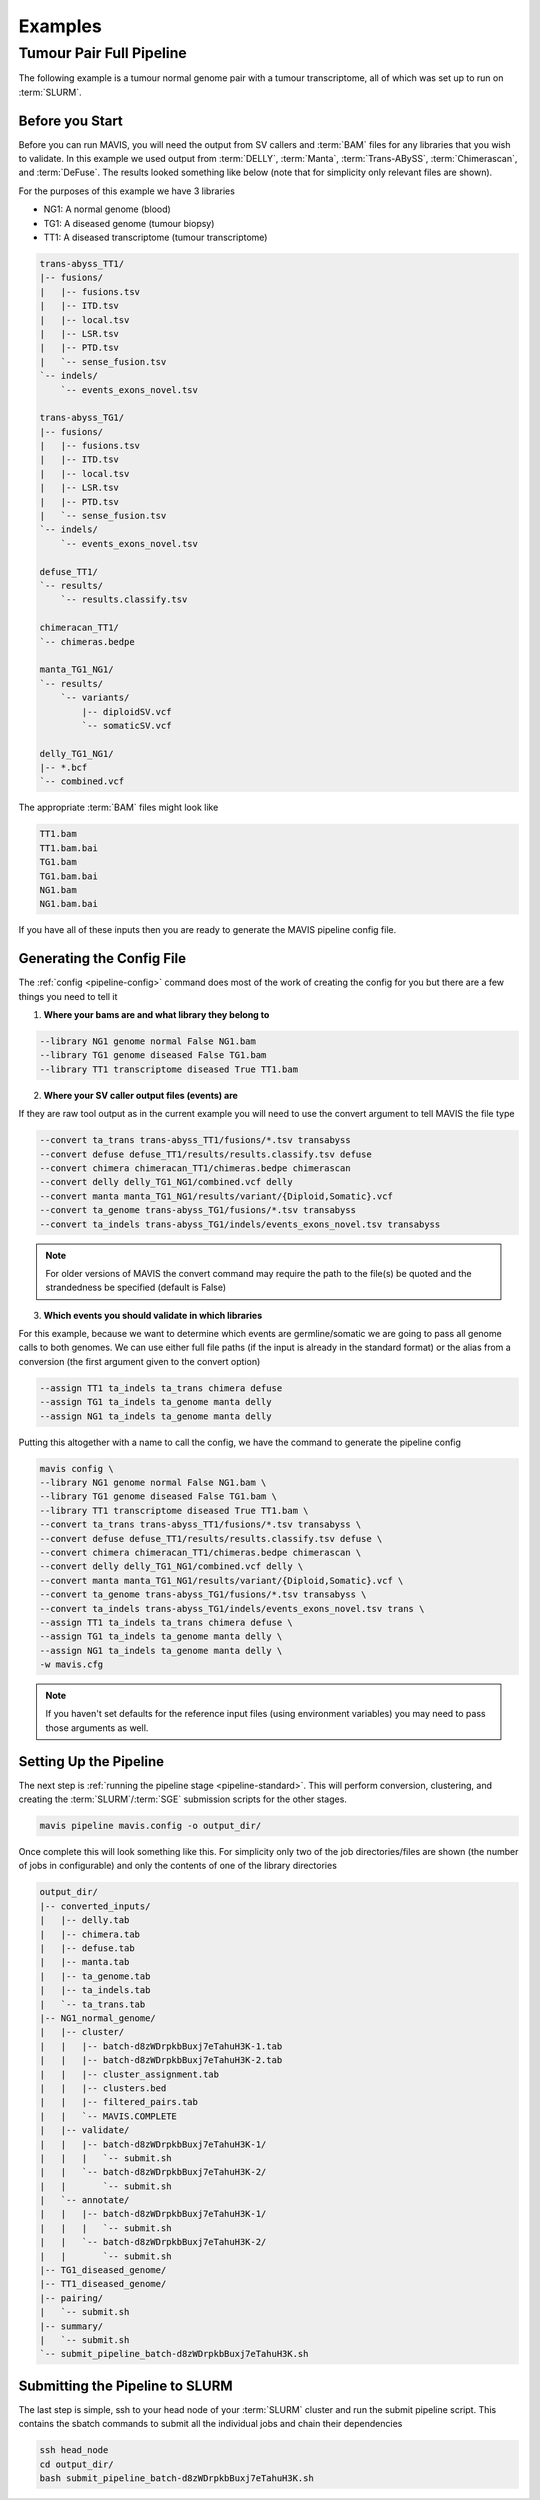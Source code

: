 Examples
=========

Tumour Pair Full Pipeline
----------------------------

The following example is a tumour normal genome pair with a tumour transcriptome, all of which was set up to run on :term:`SLURM`.

Before you Start
....................

Before you can run MAVIS, you will need the output from SV callers and :term:`BAM` files for any libraries that you wish to validate. In this example
we used output from :term:`DELLY`, :term:`Manta`, :term:`Trans-ABySS`, :term:`Chimerascan`, and :term:`DeFuse`. The results 
looked something like below (note that for simplicity only relevant files are shown).

For the purposes of this example we have 3 libraries

- NG1: A normal genome (blood)
- TG1: A diseased genome (tumour biopsy)
- TT1: A diseased transcriptome (tumour transcriptome)

.. code:: text

    trans-abyss_TT1/
    |-- fusions/
    |   |-- fusions.tsv
    |   |-- ITD.tsv
    |   |-- local.tsv
    |   |-- LSR.tsv
    |   |-- PTD.tsv
    |   `-- sense_fusion.tsv
    `-- indels/
        `-- events_exons_novel.tsv
    
    trans-abyss_TG1/
    |-- fusions/
    |   |-- fusions.tsv
    |   |-- ITD.tsv
    |   |-- local.tsv
    |   |-- LSR.tsv
    |   |-- PTD.tsv
    |   `-- sense_fusion.tsv
    `-- indels/
        `-- events_exons_novel.tsv

    defuse_TT1/
    `-- results/
        `-- results.classify.tsv

    chimeracan_TT1/
    `-- chimeras.bedpe
    
    manta_TG1_NG1/
    `-- results/
        `-- variants/
            |-- diploidSV.vcf
            `-- somaticSV.vcf

    delly_TG1_NG1/
    |-- *.bcf
    `-- combined.vcf

The appropriate :term:`BAM` files might look like

.. code:: text

    TT1.bam
    TT1.bam.bai
    TG1.bam
    TG1.bam.bai
    NG1.bam
    NG1.bam.bai

If you have all of these inputs then you are ready to generate the MAVIS pipeline config file.

Generating the Config File
.............................

The :ref:`config <pipeline-config>` command does most of the work of creating the config for you but there are a few things you need to tell it

1. **Where your bams are and what library they belong to**

.. code:: text

    --library NG1 genome normal False NG1.bam
    --library TG1 genome diseased False TG1.bam
    --library TT1 transcriptome diseased True TT1.bam

2. **Where your SV caller output files (events) are**
   
If they are raw tool output as in the current example you will need to use the convert argument to tell MAVIS the file type

.. code:: text

    --convert ta_trans trans-abyss_TT1/fusions/*.tsv transabyss
    --convert defuse defuse_TT1/results/results.classify.tsv defuse
    --convert chimera chimeracan_TT1/chimeras.bedpe chimerascan
    --convert delly delly_TG1_NG1/combined.vcf delly
    --convert manta manta_TG1_NG1/results/variant/{Diploid,Somatic}.vcf
    --convert ta_genome trans-abyss_TG1/fusions/*.tsv transabyss
    --convert ta_indels trans-abyss_TG1/indels/events_exons_novel.tsv transabyss

.. note::

    For older versions of MAVIS the convert command may require the path to the file(s) be quoted and the strandedness be specified (default is False)


3. **Which events you should validate in which libraries**

For this example, because we want to determine which events are germline/somatic we are going to pass all genome 
calls to both genomes. We can use either full file paths (if the input is already in the standard format) 
or the alias from a conversion (the first argument given to the convert option)

.. code:: text
    
    --assign TT1 ta_indels ta_trans chimera defuse
    --assign TG1 ta_indels ta_genome manta delly
    --assign NG1 ta_indels ta_genome manta delly

Putting this altogether with a name to call the config, we have the command to generate the pipeline config

.. code:: bash

    mavis config \
    --library NG1 genome normal False NG1.bam \
    --library TG1 genome diseased False TG1.bam \
    --library TT1 transcriptome diseased True TT1.bam \
    --convert ta_trans trans-abyss_TT1/fusions/*.tsv transabyss \
    --convert defuse defuse_TT1/results/results.classify.tsv defuse \
    --convert chimera chimeracan_TT1/chimeras.bedpe chimerascan \
    --convert delly delly_TG1_NG1/combined.vcf delly \
    --convert manta manta_TG1_NG1/results/variant/{Diploid,Somatic}.vcf \
    --convert ta_genome trans-abyss_TG1/fusions/*.tsv transabyss \
    --convert ta_indels trans-abyss_TG1/indels/events_exons_novel.tsv trans \
    --assign TT1 ta_indels ta_trans chimera defuse \
    --assign TG1 ta_indels ta_genome manta delly \
    --assign NG1 ta_indels ta_genome manta delly \
    -w mavis.cfg

.. note::

    If you haven't set defaults for the reference input files (using environment variables) you may need to pass those arguments as well.


Setting Up the Pipeline
.........................

The next step is :ref:`running the pipeline stage <pipeline-standard>`. This will perform conversion, clustering, and creating the :term:`SLURM`/:term:`SGE`
submission scripts for the other stages.

.. code:: bash

    mavis pipeline mavis.config -o output_dir/

Once complete this will look something like this. For simplicity only two of the job directories/files are shown (the number of jobs in configurable)
and only the contents of one of the library directories

.. code:: text

    output_dir/
    |-- converted_inputs/
    |   |-- delly.tab
    |   |-- chimera.tab
    |   |-- defuse.tab
    |   |-- manta.tab
    |   |-- ta_genome.tab
    |   |-- ta_indels.tab
    |   `-- ta_trans.tab
    |-- NG1_normal_genome/
    |   |-- cluster/
    |   |   |-- batch-d8zWDrpkbBuxj7eTahuH3K-1.tab
    |   |   |-- batch-d8zWDrpkbBuxj7eTahuH3K-2.tab
    |   |   |-- cluster_assignment.tab
    |   |   |-- clusters.bed
    |   |   |-- filtered_pairs.tab
    |   |   `-- MAVIS.COMPLETE
    |   |-- validate/
    |   |   |-- batch-d8zWDrpkbBuxj7eTahuH3K-1/
    |   |   |   `-- submit.sh
    |   |   `-- batch-d8zWDrpkbBuxj7eTahuH3K-2/
    |   |       `-- submit.sh
    |   `-- annotate/
    |   |   |-- batch-d8zWDrpkbBuxj7eTahuH3K-1/
    |   |   |   `-- submit.sh
    |   |   `-- batch-d8zWDrpkbBuxj7eTahuH3K-2/
    |   |       `-- submit.sh
    |-- TG1_diseased_genome/
    |-- TT1_diseased_genome/
    |-- pairing/
    |   `-- submit.sh
    |-- summary/
    |   `-- submit.sh
    `-- submit_pipeline_batch-d8zWDrpkbBuxj7eTahuH3K.sh

Submitting the Pipeline to SLURM
..................................

The last step is simple, ssh to your head node of your :term:`SLURM` cluster and run
the submit pipeline script. This contains the sbatch commands to submit all the individual 
jobs and chain their dependencies

.. code:: bash

    ssh head_node
    cd output_dir/
    bash submit_pipeline_batch-d8zWDrpkbBuxj7eTahuH3K.sh


